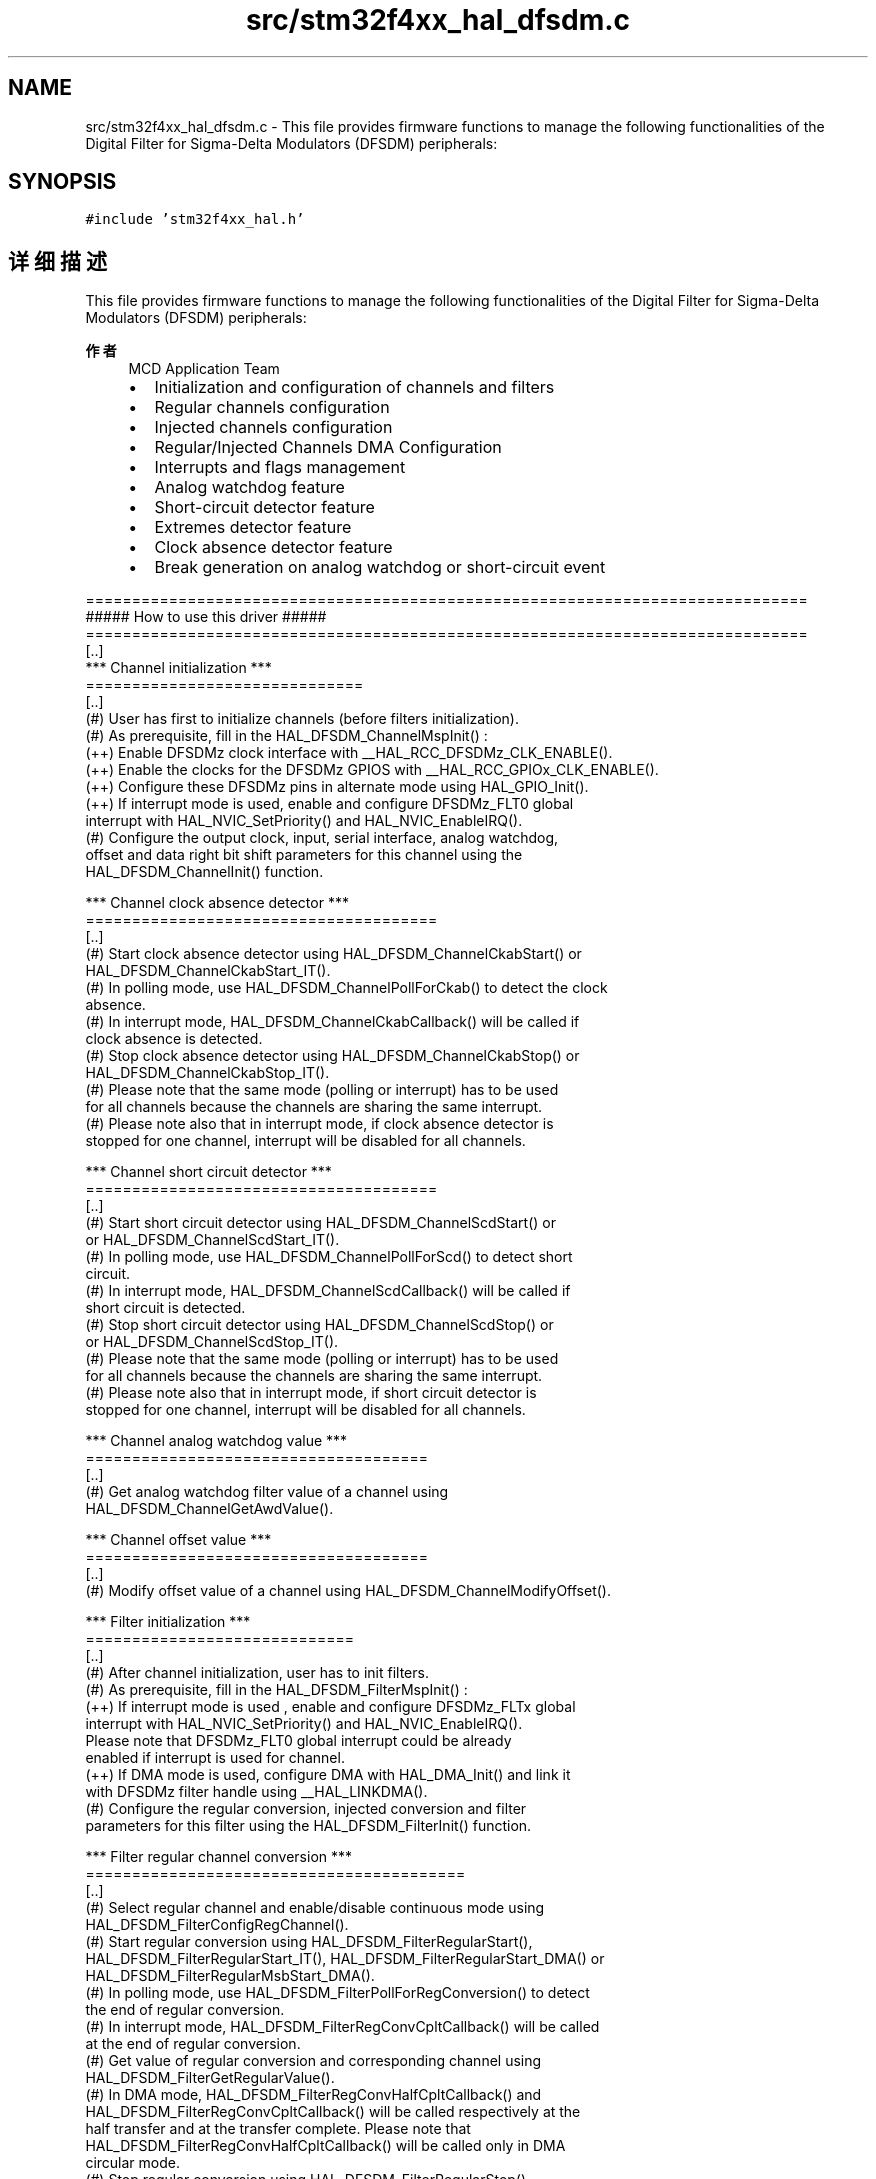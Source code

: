 .TH "src/stm32f4xx_hal_dfsdm.c" 3 "2020年 八月 7日 星期五" "Version 1.24.0" "STM32F4_HAL" \" -*- nroff -*-
.ad l
.nh
.SH NAME
src/stm32f4xx_hal_dfsdm.c \- This file provides firmware functions to manage the following functionalities of the Digital Filter for Sigma-Delta Modulators (DFSDM) peripherals:  

.SH SYNOPSIS
.br
.PP
\fC#include 'stm32f4xx_hal\&.h'\fP
.br

.SH "详细描述"
.PP 
This file provides firmware functions to manage the following functionalities of the Digital Filter for Sigma-Delta Modulators (DFSDM) peripherals: 


.PP
\fB作者\fP
.RS 4
MCD Application Team
.IP "\(bu" 2
Initialization and configuration of channels and filters
.IP "\(bu" 2
Regular channels configuration
.IP "\(bu" 2
Injected channels configuration
.IP "\(bu" 2
Regular/Injected Channels DMA Configuration
.IP "\(bu" 2
Interrupts and flags management
.IP "\(bu" 2
Analog watchdog feature
.IP "\(bu" 2
Short-circuit detector feature
.IP "\(bu" 2
Extremes detector feature
.IP "\(bu" 2
Clock absence detector feature
.IP "\(bu" 2
Break generation on analog watchdog or short-circuit event
.PP
.RE
.PP
.PP
.nf
==============================================================================
                   ##### How to use this driver #####
==============================================================================
[..]
  *** Channel initialization ***
  ==============================
  [..]
    (#) User has first to initialize channels (before filters initialization).
    (#) As prerequisite, fill in the HAL_DFSDM_ChannelMspInit() :
      (++) Enable DFSDMz clock interface with __HAL_RCC_DFSDMz_CLK_ENABLE().
      (++) Enable the clocks for the DFSDMz GPIOS with __HAL_RCC_GPIOx_CLK_ENABLE().
      (++) Configure these DFSDMz pins in alternate mode using HAL_GPIO_Init().
      (++) If interrupt mode is used, enable and configure DFSDMz_FLT0 global
          interrupt with HAL_NVIC_SetPriority() and HAL_NVIC_EnableIRQ().
    (#) Configure the output clock, input, serial interface, analog watchdog,
        offset and data right bit shift parameters for this channel using the 
        HAL_DFSDM_ChannelInit() function.

  *** Channel clock absence detector ***
  ======================================
  [..]
    (#) Start clock absence detector using HAL_DFSDM_ChannelCkabStart() or
        HAL_DFSDM_ChannelCkabStart_IT().
    (#) In polling mode, use HAL_DFSDM_ChannelPollForCkab() to detect the clock
        absence.
    (#) In interrupt mode, HAL_DFSDM_ChannelCkabCallback() will be called if
        clock absence is detected.
    (#) Stop clock absence detector using HAL_DFSDM_ChannelCkabStop() or
        HAL_DFSDM_ChannelCkabStop_IT().
    (#) Please note that the same mode (polling or interrupt) has to be used 
        for all channels because the channels are sharing the same interrupt.
    (#) Please note also that in interrupt mode, if clock absence detector is
        stopped for one channel, interrupt will be disabled for all channels.

  *** Channel short circuit detector ***
  ======================================
  [..]    
    (#) Start short circuit detector using HAL_DFSDM_ChannelScdStart() or
        or HAL_DFSDM_ChannelScdStart_IT().
    (#) In polling mode, use HAL_DFSDM_ChannelPollForScd() to detect short
        circuit.
    (#) In interrupt mode, HAL_DFSDM_ChannelScdCallback() will be called if 
        short circuit is detected.
    (#) Stop short circuit detector using HAL_DFSDM_ChannelScdStop() or
        or HAL_DFSDM_ChannelScdStop_IT().
    (#) Please note that the same mode (polling or interrupt) has to be used 
        for all channels because the channels are sharing the same interrupt.
    (#) Please note also that in interrupt mode, if short circuit detector is
        stopped for one channel, interrupt will be disabled for all channels.

  *** Channel analog watchdog value ***
  =====================================
  [..]    
    (#) Get analog watchdog filter value of a channel using
        HAL_DFSDM_ChannelGetAwdValue().

  *** Channel offset value ***
  =====================================
  [..]    
    (#) Modify offset value of a channel using HAL_DFSDM_ChannelModifyOffset().

  *** Filter initialization ***
  =============================
  [..]
    (#) After channel initialization, user has to init filters.
    (#) As prerequisite, fill in the HAL_DFSDM_FilterMspInit() :
      (++) If interrupt mode is used , enable and configure DFSDMz_FLTx global
          interrupt with HAL_NVIC_SetPriority() and HAL_NVIC_EnableIRQ().
          Please note that DFSDMz_FLT0 global interrupt could be already
          enabled if interrupt is used for channel.
      (++) If DMA mode is used, configure DMA with HAL_DMA_Init() and link it
          with DFSDMz filter handle using __HAL_LINKDMA().
    (#) Configure the regular conversion, injected conversion and filter
        parameters for this filter using the HAL_DFSDM_FilterInit() function.

  *** Filter regular channel conversion ***
  =========================================
  [..]    
    (#) Select regular channel and enable/disable continuous mode using
        HAL_DFSDM_FilterConfigRegChannel().
    (#) Start regular conversion using HAL_DFSDM_FilterRegularStart(),
        HAL_DFSDM_FilterRegularStart_IT(), HAL_DFSDM_FilterRegularStart_DMA() or
        HAL_DFSDM_FilterRegularMsbStart_DMA().
    (#) In polling mode, use HAL_DFSDM_FilterPollForRegConversion() to detect 
        the end of regular conversion.
    (#) In interrupt mode, HAL_DFSDM_FilterRegConvCpltCallback() will be called
        at the end of regular conversion.
    (#) Get value of regular conversion and corresponding channel using 
        HAL_DFSDM_FilterGetRegularValue().
    (#) In DMA mode, HAL_DFSDM_FilterRegConvHalfCpltCallback() and 
        HAL_DFSDM_FilterRegConvCpltCallback() will be called respectively at the
        half transfer and at the transfer complete. Please note that 
        HAL_DFSDM_FilterRegConvHalfCpltCallback() will be called only in DMA
        circular mode.
    (#) Stop regular conversion using HAL_DFSDM_FilterRegularStop(),
        HAL_DFSDM_FilterRegularStop_IT() or HAL_DFSDM_FilterRegularStop_DMA().

  *** Filter injected channels conversion ***
  ===========================================
  [..]
    (#) Select injected channels using HAL_DFSDM_FilterConfigInjChannel().
    (#) Start injected conversion using HAL_DFSDM_FilterInjectedStart(),
        HAL_DFSDM_FilterInjectedStart_IT(), HAL_DFSDM_FilterInjectedStart_DMA() or
        HAL_DFSDM_FilterInjectedMsbStart_DMA().
    (#) In polling mode, use HAL_DFSDM_FilterPollForInjConversion() to detect 
        the end of injected conversion.
    (#) In interrupt mode, HAL_DFSDM_FilterInjConvCpltCallback() will be called
        at the end of injected conversion.
    (#) Get value of injected conversion and corresponding channel using 
        HAL_DFSDM_FilterGetInjectedValue().
    (#) In DMA mode, HAL_DFSDM_FilterInjConvHalfCpltCallback() and 
        HAL_DFSDM_FilterInjConvCpltCallback() will be called respectively at the
        half transfer and at the transfer complete. Please note that 
        HAL_DFSDM_FilterInjConvCpltCallback() will be called only in DMA
        circular mode.
    (#) Stop injected conversion using HAL_DFSDM_FilterInjectedStop(),
        HAL_DFSDM_FilterInjectedStop_IT() or HAL_DFSDM_FilterInjectedStop_DMA().

  *** Filter analog watchdog ***
  ==============================
  [..]
    (#) Start filter analog watchdog using HAL_DFSDM_FilterAwdStart_IT().
    (#) HAL_DFSDM_FilterAwdCallback() will be called if analog watchdog occurs.
    (#) Stop filter analog watchdog using HAL_DFSDM_FilterAwdStop_IT().

  *** Filter extreme detector ***
  ===============================
  [..]
    (#) Start filter extreme detector using HAL_DFSDM_FilterExdStart().
    (#) Get extreme detector maximum value using HAL_DFSDM_FilterGetExdMaxValue().
    (#) Get extreme detector minimum value using HAL_DFSDM_FilterGetExdMinValue().
    (#) Start filter extreme detector using HAL_DFSDM_FilterExdStop().

  *** Filter conversion time ***
  ==============================
  [..]
    (#) Get conversion time value using HAL_DFSDM_FilterGetConvTimeValue().

  *** Callback registration ***
  =============================

  The compilation define USE_HAL_DFSDM_REGISTER_CALLBACKS when set to 1
  allows the user to configure dynamically the driver callbacks.
  Use functions @ref HAL_DFSDM_Channel_RegisterCallback(),
  @ref HAL_DFSDM_Filter_RegisterCallback() or
  @ref HAL_DFSDM_Filter_RegisterAwdCallback() to register a user callback.

  Function @ref HAL_DFSDM_Channel_RegisterCallback() allows to register
  following callbacks:
    (+) CkabCallback      : DFSDM channel clock absence detection callback.
    (+) ScdCallback       : DFSDM channel short circuit detection callback.
    (+) MspInitCallback   : DFSDM channel MSP init callback.
    (+) MspDeInitCallback : DFSDM channel MSP de-init callback.
  This function takes as parameters the HAL peripheral handle, the Callback ID
  and a pointer to the user callback function.

  Function @ref HAL_DFSDM_Filter_RegisterCallback() allows to register
  following callbacks:
    (+) RegConvCpltCallback     : DFSDM filter regular conversion complete callback.
    (+) RegConvHalfCpltCallback : DFSDM filter half regular conversion complete callback.
    (+) InjConvCpltCallback     : DFSDM filter injected conversion complete callback.
    (+) InjConvHalfCpltCallback : DFSDM filter half injected conversion complete callback.
    (+) ErrorCallback           : DFSDM filter error callback.
    (+) MspInitCallback         : DFSDM filter MSP init callback.
    (+) MspDeInitCallback       : DFSDM filter MSP de-init callback.
  This function takes as parameters the HAL peripheral handle, the Callback ID
  and a pointer to the user callback function.

  For specific DFSDM filter analog watchdog callback use dedicated register callback:   
  @ref HAL_DFSDM_Filter_RegisterAwdCallback().

  Use functions @ref HAL_DFSDM_Channel_UnRegisterCallback() or
  @ref HAL_DFSDM_Filter_UnRegisterCallback() to reset a callback to the default
  weak function.

  @ref HAL_DFSDM_Channel_UnRegisterCallback() takes as parameters the HAL peripheral handle,
  and the Callback ID.
  This function allows to reset following callbacks:
    (+) CkabCallback      : DFSDM channel clock absence detection callback.
    (+) ScdCallback       : DFSDM channel short circuit detection callback.
    (+) MspInitCallback   : DFSDM channel MSP init callback.
    (+) MspDeInitCallback : DFSDM channel MSP de-init callback.

  @ref HAL_DFSDM_Filter_UnRegisterCallback() takes as parameters the HAL peripheral handle,
  and the Callback ID.
  This function allows to reset following callbacks:
    (+) RegConvCpltCallback     : DFSDM filter regular conversion complete callback.
    (+) RegConvHalfCpltCallback : DFSDM filter half regular conversion complete callback.
    (+) InjConvCpltCallback     : DFSDM filter injected conversion complete callback.
    (+) InjConvHalfCpltCallback : DFSDM filter half injected conversion complete callback.
    (+) ErrorCallback           : DFSDM filter error callback.
    (+) MspInitCallback         : DFSDM filter MSP init callback.
    (+) MspDeInitCallback       : DFSDM filter MSP de-init callback.

  For specific DFSDM filter analog watchdog callback use dedicated unregister callback:
  @ref HAL_DFSDM_Filter_UnRegisterAwdCallback().

  By default, after the call of init function and if the state is RESET 
  all callbacks are reset to the corresponding legacy weak functions: 
  examples @ref HAL_DFSDM_ChannelScdCallback(), @ref HAL_DFSDM_FilterErrorCallback().
  Exception done for MspInit and MspDeInit callbacks that are respectively
  reset to the legacy weak functions in the init and de-init only when these 
  callbacks are null (not registered beforehand).
  If not, MspInit or MspDeInit are not null, the init and de-init keep and use
  the user MspInit/MspDeInit callbacks (registered beforehand)

  Callbacks can be registered/unregistered in READY state only.
  Exception done for MspInit/MspDeInit callbacks that can be registered/unregistered
  in READY or RESET state, thus registered (user) MspInit/DeInit callbacks can be used
  during the init/de-init.
  In that case first register the MspInit/MspDeInit user callbacks using 
  @ref HAL_DFSDM_Channel_RegisterCallback() or
  @ref HAL_DFSDM_Filter_RegisterCallback() before calling init or de-init function.

  When The compilation define USE_HAL_DFSDM_REGISTER_CALLBACKS is set to 0 or
  not defined, the callback registering feature is not available 
  and weak callbacks are used..fi
.PP
.PP
\fB注意\fP
.RS 4
.RE
.PP
.SS "(C) Copyright (c) 2017 STMicroelectronics\&. All rights reserved\&."
.PP
This software component is licensed by ST under BSD 3-Clause license, the 'License'; You may not use this file except in compliance with the License\&. You may obtain a copy of the License at: opensource\&.org/licenses/BSD-3-Clause 
.PP
在文件 \fBstm32f4xx_hal_dfsdm\&.c\fP 中定义\&.
.SH "作者"
.PP 
由 Doyxgen 通过分析 STM32F4_HAL 的 源代码自动生成\&.
